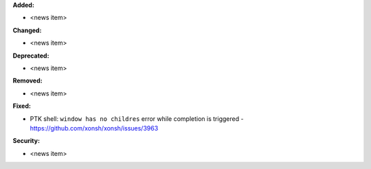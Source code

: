**Added:**

* <news item>

**Changed:**

* <news item>

**Deprecated:**

* <news item>

**Removed:**

* <news item>

**Fixed:**

* PTK shell: ``window has no childres`` error while completion is triggered - https://github.com/xonsh/xonsh/issues/3963

**Security:**

* <news item>
